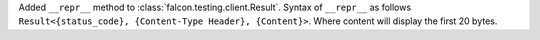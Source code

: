 Added ``__repr__`` method to :class:`falcon.testing.client.Result`.
Syntax of ``__repr__`` as follows ``Result<{status_code}, {Content-Type Header}, {Content}>``.
Where content will display the first 20 bytes.